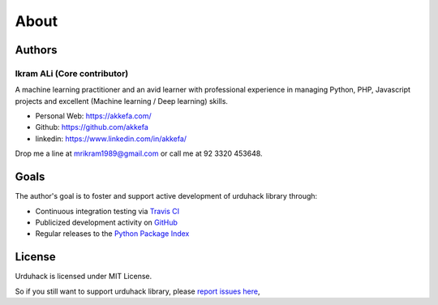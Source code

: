 About
=====

Authors
-------

Ikram ALi (Core contributor)
^^^^^^^^^^^^^^^^^^^^^^^^^^^^^

A machine learning practitioner and an avid learner with professional experience in managing Python, PHP,
Javascript projects and excellent (Machine learning / Deep learning) skills.

- Personal Web: https://akkefa.com/
- Github: https://github.com/akkefa
- linkedin: https://www.linkedin.com/in/akkefa/

Drop me a line at mrikram1989@gmail.com or call me at 92 3320 453648.

Goals
-----

The author's goal is to foster and support active development of urduhack library through:

- Continuous integration testing via `Travis CI`_
- Publicized development activity on `GitHub`_
- Regular releases to the `Python Package Index`_

.. _Travis CI: https://travis-ci.org/urduhack/urduhack
.. _GitHub: https://github.com/urduhack/urduhack
.. _Python Package Index: https://pypi.org/project/urduhack/

License
-------

Urduhack is licensed under MIT License.

So if you still want to support urduhack library, please `report issues here`_,

.. _report issues here: https://github.com/urduhack/urduhack/issues
